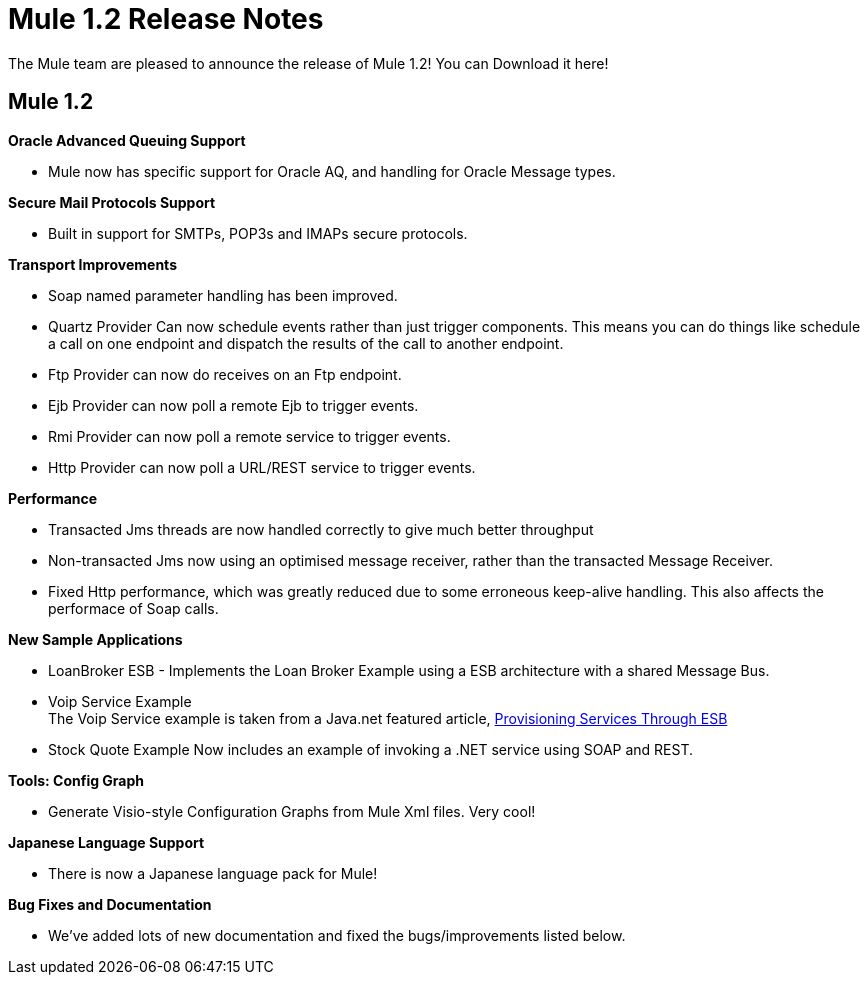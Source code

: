 = Mule 1.2 Release Notes
:keywords: release notes, esb


The Mule team are pleased to announce the release of Mule 1.2! You can Download it here!

== Mule 1.2

*Oracle Advanced Queuing Support*

* Mule now has specific support for Oracle AQ, and handling for Oracle Message types.

*Secure Mail Protocols Support*

* Built in support for SMTPs, POP3s and IMAPs secure protocols.

*Transport Improvements*

* Soap named parameter handling has been improved.
* Quartz Provider Can now schedule events rather than just trigger components. This means you can do things like schedule a call on one endpoint and dispatch the results of the call to another endpoint.
* Ftp Provider can now do receives on an Ftp endpoint.
* Ejb Provider can now poll a remote Ejb to trigger events.
* Rmi Provider can now poll a remote service to trigger events.
* Http Provider can now poll a URL/REST service to trigger events.

*Performance*

* Transacted Jms threads are now handled correctly to give much better throughput
* Non-transacted Jms now using an optimised message receiver, rather than the transacted Message Receiver.
* Fixed Http performance, which was greatly reduced due to some erroneous keep-alive handling. This also affects the performace of Soap calls.

*New Sample Applications*

* LoanBroker ESB - Implements the Loan Broker Example using a ESB architecture with a shared Message Bus.
* Voip Service Example +
The Voip Service example is taken from a Java.net featured article, http://today.java.net/pub/a/today/2005/10/18/service-provisioning-through-esb.html[Provisioning Services Through ESB]
* Stock Quote Example Now includes an example of invoking a .NET service using SOAP and REST.

*Tools: Config Graph*

* Generate Visio-style Configuration Graphs from Mule Xml files. Very cool!

*Japanese Language Support*

* There is now a Japanese language pack for Mule!

*Bug Fixes and Documentation*

* We've added lots of new documentation and fixed the bugs/improvements listed below.

